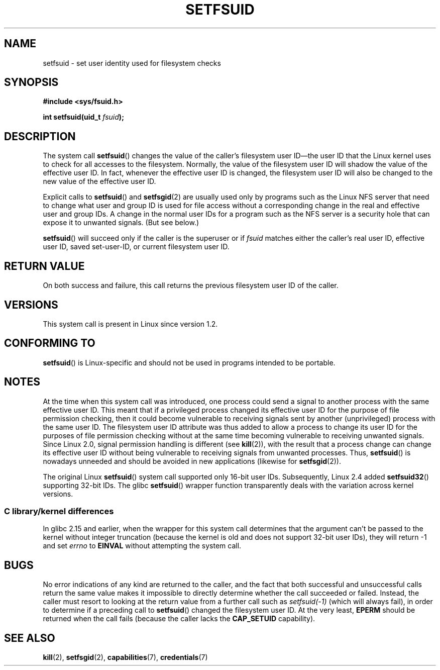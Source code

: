 .\" Copyright (C) 1995, Thomas K. Dyas <tdyas@eden.rutgers.edu>
.\"
.\" %%%LICENSE_START(VERBATIM)
.\" Permission is granted to make and distribute verbatim copies of this
.\" manual provided the copyright notice and this permission notice are
.\" preserved on all copies.
.\"
.\" Permission is granted to copy and distribute modified versions of this
.\" manual under the conditions for verbatim copying, provided that the
.\" entire resulting derived work is distributed under the terms of a
.\" permission notice identical to this one.
.\"
.\" Since the Linux kernel and libraries are constantly changing, this
.\" manual page may be incorrect or out-of-date.  The author(s) assume no
.\" responsibility for errors or omissions, or for damages resulting from
.\" the use of the information contained herein.  The author(s) may not
.\" have taken the same level of care in the production of this manual,
.\" which is licensed free of charge, as they might when working
.\" professionally.
.\"
.\" Formatted or processed versions of this manual, if unaccompanied by
.\" the source, must acknowledge the copyright and authors of this work.
.\" %%%LICENSE_END
.\"
.\" Created   1995-08-06 Thomas K. Dyas <tdyas@eden.rutgers.edu>
.\" Modified  2000-07-01 aeb
.\" Modified  2002-07-23 aeb
.\" Modified, 27 May 2004, Michael Kerrisk <mtk.manpages@gmail.com>
.\"     Added notes on capability requirements
.\"
.TH SETFSUID 2 2016-07-17 "Linux" "Linux Programmer's Manual"
.SH NAME
setfsuid \- set user identity used for filesystem checks
.SH SYNOPSIS
.B #include <sys/fsuid.h>
.sp
.BI "int setfsuid(uid_t " fsuid );
.SH DESCRIPTION
The system call
.BR setfsuid ()
changes the value of the caller's filesystem user ID\(emthe
user ID that the Linux kernel uses to check for all accesses
to the filesystem.
Normally, the value of
the filesystem user ID
will shadow the value of the effective user ID.
In fact, whenever the
effective user ID is changed,
the filesystem user ID
will also be changed to the new value of the effective user ID.

Explicit calls to
.BR setfsuid ()
and
.BR setfsgid (2)
are usually used only by programs such as the Linux NFS server that
need to change what user and group ID is used for file access without a
corresponding change in the real and effective user and group IDs.
A change in the normal user IDs for a program such as the NFS server
is a security hole that can expose it to unwanted signals.
(But see below.)

.BR setfsuid ()
will succeed only if the caller is the superuser or if
.I fsuid
matches either the caller's real user ID, effective user ID,
saved set-user-ID, or current filesystem user ID.
.SH RETURN VALUE
On both success and failure,
this call returns the previous filesystem user ID of the caller.
.SH VERSIONS
This system call is present in Linux since version 1.2.
.\" This system call is present since Linux 1.1.44
.\" and in libc since libc 4.7.6.
.SH CONFORMING TO
.BR setfsuid ()
is Linux-specific and should not be used in programs intended
to be portable.
.SH NOTES
At the time when this system call was introduced, one process
could send a signal to another process with the same effective user ID.
This meant that if a privileged process changed its effective user ID
for the purpose of file permission checking,
then it could become vulnerable to receiving signals
sent by another (unprivileged) process with the same user ID.
The filesystem user ID attribute was thus added to allow a process to
change its user ID for the purposes of file permission checking without
at the same time becoming vulnerable to receiving unwanted signals.
Since Linux 2.0, signal permission handling is different (see
.BR kill (2)),
with the result that a process change can change its effective user ID
without being vulnerable to receiving signals from unwanted processes.
Thus,
.BR setfsuid ()
is nowadays unneeded and should be avoided in new applications
(likewise for
.BR setfsgid (2)).

The original Linux
.BR setfsuid ()
system call supported only 16-bit user IDs.
Subsequently, Linux 2.4 added
.BR setfsuid32 ()
supporting 32-bit IDs.
The glibc
.BR setfsuid ()
wrapper function transparently deals with the variation across kernel versions.
.SS C library/kernel differences
In glibc 2.15 and earlier,
when the wrapper for this system call determines that the argument can't be
passed to the kernel without integer truncation (because the kernel
is old and does not support 32-bit user IDs),
they will return \-1 and set \fIerrno\fP to
.B EINVAL
without attempting
the system call.
.SH BUGS
No error indications of any kind are returned to the caller,
and the fact that both successful and unsuccessful calls return
the same value makes it impossible to directly determine
whether the call succeeded or failed.
Instead, the caller must resort to looking at the return value
from a further call such as
.IR setfsuid(\-1)
(which will always fail), in order to determine if a preceding call to
.BR setfsuid ()
changed the filesystem user ID.
At the very
least,
.B EPERM
should be returned when the call fails (because the caller lacks the
.B CAP_SETUID
capability).
.SH SEE ALSO
.BR kill (2),
.BR setfsgid (2),
.BR capabilities (7),
.BR credentials (7)
